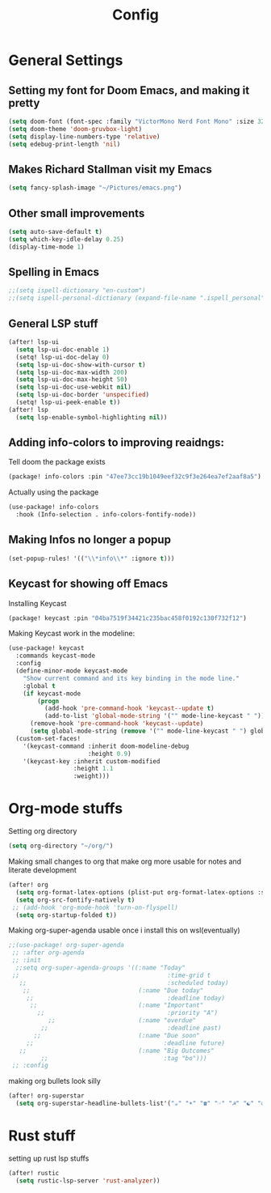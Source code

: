 #+TITLE: Config
* General Settings
**  Setting my font for Doom Emacs, and making it pretty
#+begin_src emacs-lisp
  (setq doom-font (font-spec :family "VictorMono Nerd Font Mono" :size 32))
  (setq doom-theme 'doom-gruvbox-light)
  (setq display-line-numbers-type 'relative)
  (setq edebug-print-length 'nil)
#+end_src

**  Makes Richard Stallman visit my Emacs
#+begin_src emacs-lisp
(setq fancy-splash-image "~/Pictures/emacs.png")
#+end_src

**  Other small improvements
#+begin_src emacs-lisp
(setq auto-save-default t)
(setq which-key-idle-delay 0.25)
(display-time-mode 1)
#+end_src

**  Spelling in Emacs
#+begin_src emacs-lisp
;;(setq ispell-dictionary "en-custom")
;;(setq ispell-personal-dictionary (expand-file-name ".ispell_personal" doom-private-dir))
#+end_src

**  General LSP stuff
#+begin_src emacs-lisp
(after! lsp-ui
  (setq lsp-ui-doc-enable 1)
  (setq! lsp-ui-doc-delay 0)
  (setq lsp-ui-doc-show-with-cursor t)
  (setq lsp-ui-doc-max-width 200)
  (setq lsp-ui-doc-max-height 50)
  (setq lsp-ui-doc-use-webkit nil)
  (setq lsp-ui-doc-border 'unspecified)
  (setq! lsp-ui-peek-enable t))
(after! lsp
  (setq lsp-enable-symbol-highlighting nil))

#+end_src

**  Adding info-colors to improving reaidngs:
Tell doom the package exists
#+begin_src emacs-lisp :tangle packages.el
(package! info-colors :pin "47ee73cc19b1049eef32c9f3e264ea7ef2aaf8a5")
#+end_src

Actually using the package
#+begin_src emacs-lisp
(use-package! info-colors
  :hook (Info-selection . info-colors-fontify-node))
#+end_src
**  Making Infos no longer a popup
#+begin_src emacs-lisp
(set-popup-rules! '(("\\*info\\*" :ignore t)))
#+end_src
**  Keycast for showing off Emacs
Installing Keycast
#+begin_src emacs-lisp :tangle packages.el
(package! keycast :pin "04ba7519f34421c235bac458f0192c130f732f12")
#+end_src
Making Keycast work in the modeline:
#+begin_src emacs-lisp
(use-package! keycast
  :commands keycast-mode
  :config
  (define-minor-mode keycast-mode
    "Show current command and its key binding in the mode line."
    :global t
    (if keycast-mode
        (progn
          (add-hook 'pre-command-hook 'keycast--update t)
          (add-to-list 'global-mode-string '("" mode-line-keycast " ")))
      (remove-hook 'pre-command-hook 'keycast--update)
      (setq global-mode-string (remove '("" mode-line-keycast " ") global-mode-string))))
  (custom-set-faces!
    '(keycast-command :inherit doom-modeline-debug
                      :height 0.9)
    '(keycast-key :inherit custom-modified
                  :height 1.1
                  :weight)))
#+end_src

* Org-mode stuffs
Setting org directory
#+begin_src emacs-lisp
(setq org-directory "~/org/")
#+end_src

Making small changes to org that make org more usable for notes and literate development
#+begin_src emacs-lisp
(after! org
  (setq org-format-latex-options (plist-put org-format-latex-options :scale 2.0))
  (setq org-src-fontify-natively t)
 ;; (add-hook 'org-mode-hook 'turn-on-flyspell)
  (setq org-startup-folded t))
#+end_src

Making org-super-agenda usable once i install this on wsl(eventually)
#+begin_src emacs-lisp
;;(use-package! org-super-agenda
 ;; :after org-agenda
 ;; :init
  ;;setq org-super-agenda-groups '((:name "Today"
 ;;                                         :time-grid t
   ;;                                       :scheduled today)
    ;;                              (:name "Due today"
     ;;                                     :deadline today)
      ;;                            (:name "Important"
        ;;                                  :priority "A")
           ;;                       (:name "overdue"
         ;;                                 :deadline past)
       ;;                           (:name "Due soon"
     ;;                                    :deadline future)
   ;;                               (:name "Big Outcomes"
         ;;                                :tag "bo")))
 ;; :config
#+end_src

making org bullets look silly
#+begin_src emacs-lisp
(after! org-superstar
  (setq org-superstar-headline-bullets-list'("☕" "☀" "☎" "☞" "☭" "☯" "☮") org-superstar-prettify-item-bullets t))

#+end_src

* Rust stuff
setting up rust lsp stuffs
#+begin_src emacs-lisp
(after! rustic
  (setq rustic-lsp-server 'rust-analyzer))
#+end_src
